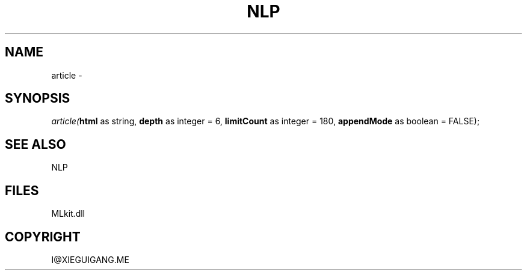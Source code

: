 .\" man page create by R# package system.
.TH NLP 1 2000-Jan "article" "article"
.SH NAME
article \- 
.SH SYNOPSIS
\fIarticle(\fBhtml\fR as string, 
\fBdepth\fR as integer = 6, 
\fBlimitCount\fR as integer = 180, 
\fBappendMode\fR as boolean = FALSE);\fR
.SH SEE ALSO
NLP
.SH FILES
.PP
MLkit.dll
.PP
.SH COPYRIGHT
I@XIEGUIGANG.ME
